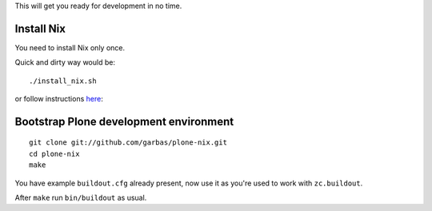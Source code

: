
This will get you ready for development in no time.


Install Nix
===========

You need to install Nix only once.

Quick and dirty way would be::

    ./install_nix.sh


or follow instructions `here`_:


Bootstrap Plone development environment
=======================================

::

    git clone git://github.com/garbas/plone-nix.git
    cd plone-nix
    make

You have example ``buildout.cfg`` already present, now use it as you're used to
work with ``zc.buildout``.

After ``make`` run ``bin/buildout`` as usual.

.. _`here`: http://hydra.nixos.org/build/5449941/download/1/manual/#idp266160 
